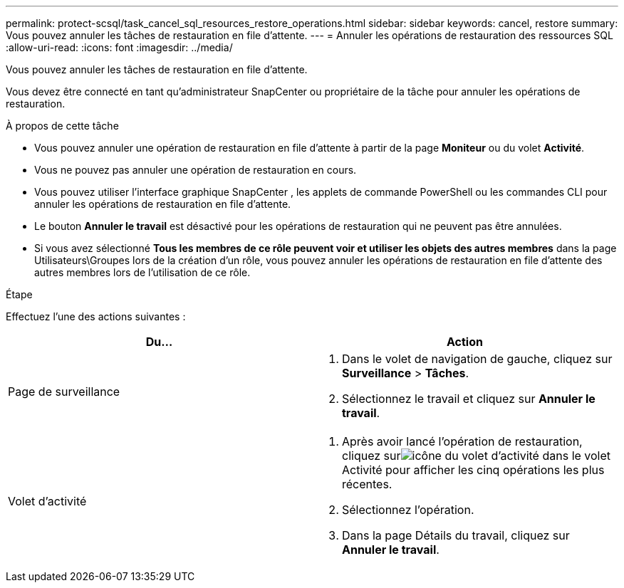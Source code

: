 ---
permalink: protect-scsql/task_cancel_sql_resources_restore_operations.html 
sidebar: sidebar 
keywords: cancel, restore 
summary: Vous pouvez annuler les tâches de restauration en file d’attente. 
---
= Annuler les opérations de restauration des ressources SQL
:allow-uri-read: 
:icons: font
:imagesdir: ../media/


[role="lead"]
Vous pouvez annuler les tâches de restauration en file d’attente.

Vous devez être connecté en tant qu'administrateur SnapCenter ou propriétaire de la tâche pour annuler les opérations de restauration.

.À propos de cette tâche
* Vous pouvez annuler une opération de restauration en file d'attente à partir de la page *Moniteur* ou du volet *Activité*.
* Vous ne pouvez pas annuler une opération de restauration en cours.
* Vous pouvez utiliser l’interface graphique SnapCenter , les applets de commande PowerShell ou les commandes CLI pour annuler les opérations de restauration en file d’attente.
* Le bouton *Annuler le travail* est désactivé pour les opérations de restauration qui ne peuvent pas être annulées.
* Si vous avez sélectionné *Tous les membres de ce rôle peuvent voir et utiliser les objets des autres membres* dans la page Utilisateurs\Groupes lors de la création d'un rôle, vous pouvez annuler les opérations de restauration en file d'attente des autres membres lors de l'utilisation de ce rôle.


.Étape
Effectuez l’une des actions suivantes :

|===
| Du... | Action 


 a| 
Page de surveillance
 a| 
. Dans le volet de navigation de gauche, cliquez sur *Surveillance* > *Tâches*.
. Sélectionnez le travail et cliquez sur *Annuler le travail*.




 a| 
Volet d'activité
 a| 
. Après avoir lancé l'opération de restauration, cliquez surimage:../media/activity_pane_icon.gif["icône du volet d'activité"] dans le volet Activité pour afficher les cinq opérations les plus récentes.
. Sélectionnez l'opération.
. Dans la page Détails du travail, cliquez sur *Annuler le travail*.


|===